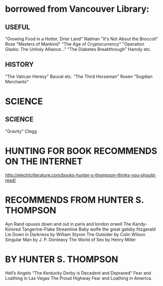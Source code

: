 * borrowed from Vancouver Library:
** USEFUL
    "Growing Food in a Hotter, Drier Land" Nabhan
    "It's Not About the Broccoli" Rose
    "Masters of Mankind" 
    "The Age of Cryptocurrency"
    "Operation Gladio: The Unholy Alliance..."
    "The Diabetes Breakthrough" Hamdy etc.
** HISTORY
    "The Vatican Heresy" Bauval etc.
    "The Third Horseman" Rosen
    "Sogdian Merchants"
* SCIENCE
** SCIENCE
    "Gravity" Clegg

* HUNTING FOR BOOK RECOMMENDS ON THE INTERNET
    http://electricliterature.com/books-hunter-s-thompson-thinks-you-should-read/

* RECOMMENDS FROM HUNTER S. THOMPSON
    Ayn Rand opuses
    down and out in paris and london  orwell
    The Kandy-Kolored Tangerine-Flake Streamline Baby   wolfe
    the great gatsby   fitzgerald
    Lie Down in Darkness by William Styron
    The Outsider by Colin Wilson
    Singular Man by J. P. Donleavy
    The World of Sex by Henry Miller

* BY HUNTER S. THOMPSON
    Hell’s Angels
    “The Kentucky Derby is Decadent and Depraved” 
    Fear and Loathing in Las Vegas
    The Proud Highway 
    Fear and Loathing in America.
